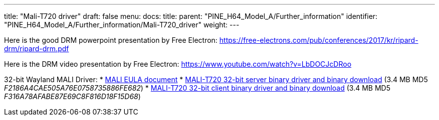 ---
title: "Mali-T720 driver"
draft: false
menu:
  docs:
    title:
    parent: "PINE_H64_Model_A/Further_information"
    identifier: "PINE_H64_Model_A/Further_information/Mali-T720_driver"
    weight: 
---

Here is the good DRM powerpoint presentation by Free Electron: https://free-electrons.com/pub/conferences/2017/kr/ripard-drm/ripard-drm.pdf

Here is the DRM video presentation by Free Electron: https://www.youtube.com/watch?v=LbDOCJcDRoo

32-bit Wayland MALI Driver:
* https://files.pine64.org/doc/MALI/MALI%20EULA.pdf[MALI EULA document]
* https://files.pine64.org/os/sdk/H64-ver1.1/mali-t720-r18p0-01rel0-um-016-linux-opengles-release-wayland-server-gbm-composer-arm32-glibc.tar.bz2[MALI-T720 32-bit server binary driver and binary download] (3.4 MB MD5 _F2186A4CAE505A76E0758735886FE682_)
* https://files.pine64.org/os/sdk/H64-ver1.1/mali-t720-r18p0-01rel0-um-016-linux-opengles-release-wayland-client-gbm-composer-arm32-glibc.tar.bz2[MALI-T720 32-bit client binary driver and binary download] (3.4 MB MD5 _F316A78AFABE87E69C8F816D18F15D68_)

